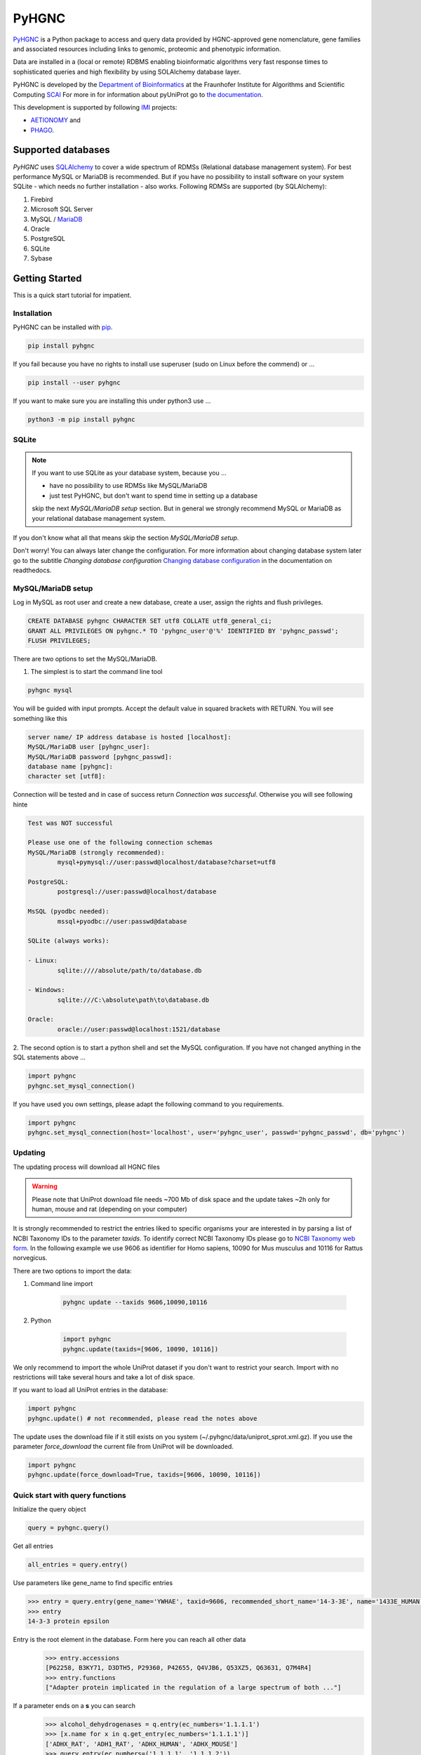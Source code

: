 PyHGNC |stable_build|
========================

|project_logo_large|

|stable_documentation| |pypi_license|

`PyHGNC <http://pyHGNC.readthedocs.io>`_ is a Python package
to access and query data provided by HGNC-approved gene nomenclature, gene families and associated resources 
including links to genomic, proteomic and phenotypic information.

Data are installed in a (local or remote) RDBMS enabling bioinformatic algorithms very fast response times
to sophisticated queries and high flexibility by using SOLAlchemy database layer.

PyHGNC is developed by the
`Department of Bioinformatics <https://www.scai.fraunhofer.de/en/business-research-areas/bioinformatics.html>`_
at the Fraunhofer Institute for Algorithms and Scientific Computing
`SCAI <https://www.scai.fraunhofer.de/en.html>`_
For more in for information about pyUniProt go to
`the documentation <http://pyUniProt.readthedocs.io>`_.

|er_model|

This development is supported by following `IMI <https://www.imi.europa.eu/>`_ projects:

- `AETIONOMY <http://www.aetionomy.eu/>`_ and
- `PHAGO <http://www.phago.eu/>`_.

|imi_logo| |aetionomy_logo| |phago_logo| |scai_logo|

Supported databases
-------------------

`PyHGNC` uses `SQLAlchemy <http://sqlalchemy.readthedocs.io>`_ to cover a wide spectrum of RDMSs
(Relational database management system). For best performance MySQL or MariaDB is recommended. But if you have no
possibility to install software on your system SQLite - which needs no further
installation - also works. Following RDMSs are supported (by SQLAlchemy):

1. Firebird
2. Microsoft SQL Server
3. MySQL / `MariaDB <https://mariadb.org/>`_
4. Oracle
5. PostgreSQL
6. SQLite
7. Sybase

Getting Started
---------------
This is a quick start tutorial for impatient.

Installation |pypi_version| |python_versions|
~~~~~~~~~~~~~~~~~~~~~~~~~~~~~~~~~~~~~~~~~~~~~
PyHGNC can be installed with `pip <https://pip.pypa.io/en/stable/>`_.

.. code-block:: bash

    pip install pyhgnc

If you fail because you have no rights to install use superuser (sudo on Linux before the commend) or ...

.. code-block:: bash

    pip install --user pyhgnc

If you want to make sure you are installing this under python3 use ...

.. code-block:: bash

    python3 -m pip install pyhgnc

SQLite
~~~~~~
.. note:: If you want to use SQLite as your database system, because you ...

    - have no possibility to use RDMSs like MySQL/MariaDB
    - just test PyHGNC, but don't want to spend time in setting up a database

    skip the next *MySQL/MariaDB setup* section. But in general we strongly recommend MySQL or MariaDB as your
    relational database management system.

If you don't know what all that means skip the section *MySQL/MariaDB setup*.

Don't worry! You can always later change the configuration. For more information about
changing database system later go to the subtitle *Changing database configuration*
`Changing database configuration <http://pyuniport.readthedocs.io/en/latest/installation.html>`_
in the documentation on readthedocs.

MySQL/MariaDB setup
~~~~~~~~~~~~~~~~~~~
Log in MySQL as root user and create a new database, create a user, assign the rights and flush privileges.

.. code-block:: mysql

    CREATE DATABASE pyhgnc CHARACTER SET utf8 COLLATE utf8_general_ci;
    GRANT ALL PRIVILEGES ON pyhgnc.* TO 'pyhgnc_user'@'%' IDENTIFIED BY 'pyhgnc_passwd';
    FLUSH PRIVILEGES;

There are two options to set the MySQL/MariaDB.

1. The simplest is to start the command line tool

.. code-block:: sh

    pyhgnc mysql

You will be guided with input prompts. Accept the default value in squared brackets with RETURN. You will see
something like this

.. code-block:: sh

    server name/ IP address database is hosted [localhost]:
    MySQL/MariaDB user [pyhgnc_user]:
    MySQL/MariaDB password [pyhgnc_passwd]:
    database name [pyhgnc]:
    character set [utf8]:

Connection will be tested and in case of success return `Connection was successful`.
Otherwise you will see following hinte

.. code-block:: sh

    Test was NOT successful

    Please use one of the following connection schemas
    MySQL/MariaDB (strongly recommended):
            mysql+pymysql://user:passwd@localhost/database?charset=utf8

    PostgreSQL:
            postgresql://user:passwd@localhost/database

    MsSQL (pyodbc needed):
            mssql+pyodbc://user:passwd@database

    SQLite (always works):

    - Linux:
            sqlite:////absolute/path/to/database.db

    - Windows:
            sqlite:///C:\absolute\path\to\database.db

    Oracle:
            oracle://user:passwd@localhost:1521/database

2. The second option is to start a python shell and set the MySQL configuration.
If you have not changed anything in the SQL statements above ...

.. code-block:: python

    import pyhgnc
    pyhgnc.set_mysql_connection()

If you have used you own settings, please adapt the following command to you requirements.

.. code-block:: python

    import pyhgnc
    pyhgnc.set_mysql_connection(host='localhost', user='pyhgnc_user', passwd='pyhgnc_passwd', db='pyhgnc')

Updating
~~~~~~~~
The updating process will download all HGNC files

.. warning::

    Please note that UniProt download file needs ~700 Mb of disk space and the update takes ~2h only for
    human, mouse and rat (depending on your computer)

It is strongly recommended to restrict the entries liked to specific organisms your are interested in by parsing a list
of NCBI Taxonomy IDs to the parameter `taxids`. To identify correct NCBI Taxonomy IDs please go to
`NCBI Taxonomy web form <https://www.ncbi.nlm.nih.gov/taxonomy/>`_. In the following example we use 9606 as identifier
for Homo sapiens, 10090 for Mus musculus and 10116 for Rattus norvegicus.

There are two options to import the data:

1. Command line import

    .. code-block:: sh

        pyhgnc update --taxids 9606,10090,10116

2. Python

    .. code-block:: python

        import pyhgnc
        pyhgnc.update(taxids=[9606, 10090, 10116])

We only recommend to import the whole UniProt dataset if you don't want to restrict your search. Import with no
restrictions will take several hours and take a lot of disk space.

If you want to load all UniProt entries in the database:

.. code-block:: python

    import pyhgnc
    pyhgnc.update() # not recommended, please read the notes above

The update uses the download file if it still exists on you system (~/.pyhgnc/data/uniprot_sprot.xml.gz). If you use
the parameter `force_download` the current file from UniProt will be downloaded.

.. code-block:: python

    import pyhgnc
    pyhgnc.update(force_download=True, taxids=[9606, 10090, 10116])

Quick start with query functions
~~~~~~~~~~~~~~~~~~~~~~~~~~~~~~~~
Initialize the query object

.. code-block:: python

    query = pyhgnc.query()

Get all entries

.. code-block:: python

    all_entries = query.entry()


Use parameters like gene_name to find specific entries

.. code-block:: python

    >>> entry = query.entry(gene_name='YWHAE', taxid=9606, recommended_short_name='14-3-3E', name='1433E_HUMAN')[0]
    >>> entry
    14-3-3 protein epsilon

Entry is the root element in the database. Form here you can reach all other data
    >>> entry.accessions
    [P62258, B3KY71, D3DTH5, P29360, P42655, Q4VJB6, Q53XZ5, Q63631, Q7M4R4]
    >>> entry.functions
    ["Adapter protein implicated in the regulation of a large spectrum of both ..."]

If a parameter ends on a **s** you can search
    >>> alcohol_dehydrogenases = q.entry(ec_numbers='1.1.1.1')
    >>> [x.name for x in q.get_entry(ec_numbers='1.1.1.1')]
    ['ADHX_RAT', 'ADH1_RAT', 'ADHX_HUMAN', 'ADHX_MOUSE']
    >>> query.entry(ec_numbers=('1.1.1.1', '1.1.1.2'))
    ['Adh5', 'Adh1', 'ADH5', 'Adh5', 'Adh6', 'ADH7', 'Adh7', 'Adh7', 'Adh1']

As dataframe with a limit of 10 and accession number starts with Q9 (% used as wildcard)

.. code-block:: python

    >>> query.accession(as_df=True, limit=3, accession='Q9%')
       id accession  entry_id
    0   1    Q9CQV8         1
    1  32    Q9GIK8         6
    2  33    Q9TQB4         6



More information
----------------
See the `installation documentation <http://pyhgnc.readthedocs.io/en/latest/installation.html>`_ for more advanced
instructions. Also, check the change log at :code:`CHANGELOG.rst`.

UniProt tools and licence (use of data)
---------------------------------------
UniProt provides also many online `query interfaces <http://www.uniprot.org>`_ on their website.

Please be aware of the `UniProt licence <http://www.uniprot.org/help/license>`_.

Links
-----
Universal Protein Resource (UniProt)

- `UniProt website <http://www.uniprot.org/>`_
- `About UniProt <http://www.uniprot.org/help/about>`_

PyHGNC

- Documented on `Read the Docs <http://pyhgnc.readthedocs.io/>`_
- Versioned on `GitHub <https://github.com/cebel/pyhgnc>`_
- Tested on `Travis CI <https://travis-ci.org/cebel/pyhgnc>`_
- Distributed by `PyPI <https://pypi.python.org/pypi/pyhgnc>`_
- Chat on `Gitter <https://gitter.im/pyhgnc/Lobby>`_

.. |stable_build| image:: https://travis-ci.org/cebel/pyUniProt.png?branch=master
    :target: https://travis-ci.org/cebel/pyhgnc
    :alt: Stable Build Status

.. |stable_documentation| image:: https://readthedocs.org/projects/pyUniProt/badge/?version=latest
    :target: http://pyhgnc.readthedocs.io/en/latest/
    :alt: Development Documentation Status

.. |pypi_license| image:: https://img.shields.io/pypi/l/PyHGNC.png
    :alt: Apache 2.0 License

.. |python_versions| image:: https://img.shields.io/pypi/pyversions/PyHGNC.png
    :alt: Stable Supported Python Versions

.. |pypi_version| image:: https://img.shields.io/pypi/v/PyHGNC.png
    :alt: Current version on PyPI

.. |phago_logo| image:: https://raw.githubusercontent.com/cebel/pyhgnc/master/docs/source/_static/logos/phago_logo.jpeg
    :target: https://www.imi.europa.eu/content/phago
    :alt: PHAGO project logo

.. |aetionomy_logo| image:: https://raw.githubusercontent.com/cebel/pyhgnc/master/docs/source/_static/logos/aetionomy_logo.png
    :target: http://www.aetionomy.eu/en/vision.html
    :alt: AETIONOMY project logo

.. |imi_logo| image:: https://raw.githubusercontent.com/cebel/pyhgnc/master/docs/source/_static/logos/imi_logo.png
    :target: https://www.imi.europa.eu/
    :alt: IMI project logo

.. |scai_logo| image:: https://raw.githubusercontent.com/cebel/pyhgnc/master/docs/source/_static/logos/scai_logo.png
    :target: https://www.scai.fraunhofer.de/en/business-research-areas/bioinformatics.html
    :alt: SCAI project logo

.. |er_model| image:: http://icons.iconarchive.com/icons/oxygen-icons.org/oxygen/256/Status-image-missing-icon.png
    :target: http://pyhgnc.readthedocs.io/en/latest/
    :alt: Entity relationship model

.. |project_logo_large| image:: ./docs/source/_static/logos/project_logo_large.png
    :alt: Project logo